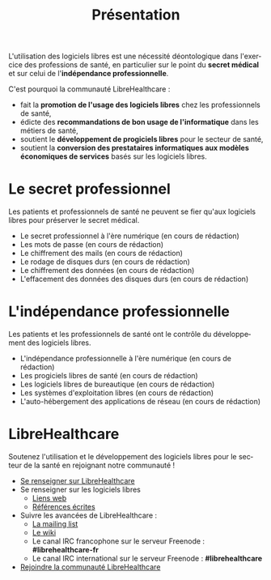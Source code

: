 
#+Title: Présentation
#+LANGUAGE: fr

L'utilisation des logiciels libres est une nécessité déontologique
dans l'exercice des professions de santé, en particulier sur le point
du *secret médical* et sur celui de l'*indépendance
professionnelle*.

C'est pourquoi la communauté LibreHealthcare : 
- fait la *promotion de l'usage des logiciels libres* chez les
  professionnels de santé,
- édicte des *recommandations de bon usage de l'informatique* dans les
  métiers de santé,
- soutient le *développement de progiciels libres* pour le secteur de
  santé,
- soutient la *conversion des prestataires informatiques aux modèles
  économiques de services* basés sur les logiciels libres.

* Le secret professionnel

Les patients et professionnels de santé ne peuvent se fier qu'aux
logiciels libres pour préserver le secret médical.

- Le secret professionnel à l'ère numérique (en cours de rédaction)
- Les mots de passe (en cours de rédaction)
- Le chiffrement des mails (en cours de rédaction)
- Le rodage de disques durs (en cours de rédaction)
- Le chiffrement des données (en cours de rédaction)
- L'effacement des données des disques durs (en cours de rédaction)

* L'indépendance professionnelle

Les patients et les professionnels de santé ont le contrôle du
développement des logiciels libres.

- L'indépendance professionnelle à l'ère numérique
  (en cours de rédaction)
- Les progiciels libres de santé (en cours de rédaction)
- Les logiciels libres de bureautique (en cours de rédaction)
- Les systèmes d'exploitation libres (en cours de rédaction)
- L'auto-hébergement des applications de réseau (en cours de rédaction)

* LibreHealthcare

Soutenez l'utilisation et le développement des logiciels libres pour
le secteur de la santé en rejoignant notre communauté !

- [[file:librehealthcare.fr.org][Se renseigner sur LibreHealthcare]]
- Se renseigner sur les logiciels libres
  - [[file:links.fr.org][Liens web]]
  - [[file:references.fr.org][Références écrites]]
- Suivre les avancées de LibreHealthcare :
  - [[http://listes.medecinelibre.net/cgi-bin/mailman/listinfo/librehealthcare][La mailing list]]
  - [[http://wiki.librehealthcare.flqt.fr/][Le wiki]]
  - Le canal IRC francophone sur le serveur Freenode : *#librehealthcare-fr*
  - Le canal IRC international sur le serveur Freenode : *#librehealthcare*
- [[file:help-us.fr.org][Rejoindre la communauté LibreHealthcare]]
